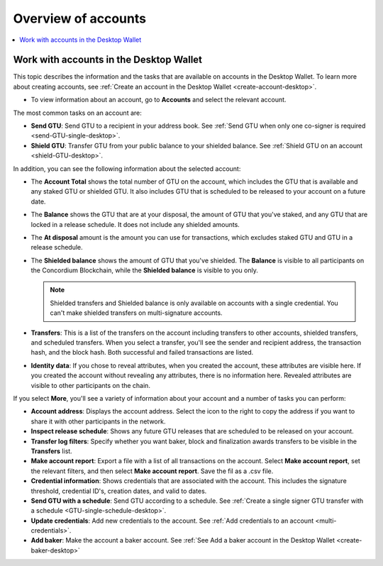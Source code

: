
.. _overview-account-desktop:

=====================
Overview of accounts
=====================

.. contents::
    :local:
    :backlinks: none
    :depth: 1

Work with accounts in the Desktop Wallet
========================================

This topic describes the information and the tasks that are available on accounts in the Desktop Wallet. To learn more about creating accounts, see :ref:`Create an account in the  Desktop Wallet <create-account-desktop>`.

-  To view information about an account, go to **Accounts** and select the relevant account.

The most common tasks on an account are:

-  **Send GTU**: Send GTU to a recipient in your address book. See :ref:`Send GTU when only one co-signer is required <send-GTU-single-desktop>`.

-  **Shield GTU**: Transfer GTU from your public balance to your shielded balance. See :ref:`Shield GTU on an account <shield-GTU-desktop>`.

In addition, you can see the following information about the selected account:

-  The **Account Total** shows the total number of GTU on the account, which includes the GTU that is available and any staked GTU or shielded GTU. It also includes GTU that is scheduled to be released to your account on a future date.

-  The **Balance** shows the GTU that are at your disposal, the amount of GTU that you've staked, and any GTU that are locked in a release schedule. It does not include any shielded amounts.

-  The **At disposal** amount is the amount you can use for transactions, which excludes staked GTU and GTU in a release schedule.

-  The **Shielded balance** shows the amount of GTU that you've shielded. The **Balance** is visible to all participants on the Concordium Blockchain, while the **Shielded balance** is visible to you only.

   .. Note::
      Shielded transfers and Shielded balance is only available on accounts with a single credential. You can't make shielded transfers on multi-signature accounts.

-  **Transfers**: This is a list of the transfers on the account including transfers to other accounts, shielded transfers, and scheduled transfers. When you select a transfer, you'll see the sender and recipient address, the transaction hash, and the block hash. Both successful and failed transactions are listed.

-  **Identity data**: If you chose to reveal attributes, when you created the account, these attributes are visible here. If you created the account without revealing any attributes, there is no information here. Revealed attributes are visible to other participants on the chain.

If you select **More**, you'll see a variety of information about your account and a number of tasks you can perform:

-  **Account address**: Displays the account address. Select the icon to the right to copy the address if you want to share it with other participants in the network.

-  **Inspect release schedule**: Shows any future GTU releases that are scheduled to be released on your account.

- **Transfer log filters**: Specify whether you want baker, block and finalization awards transfers to be visible in the **Transfers** list.

- **Make account report**: Export a file with a list of all transactions on the account. Select **Make account report**, set the relevant filters, and then select **Make account report**. Save the fil as a .csv file.

-  **Credential information**: Shows credentials that are associated with the account. This includes the signature threshold, credential ID's, creation dates, and valid to dates.

-  **Send GTU with a schedule**: Send GTU according to a schedule. See :ref:`Create a single signer GTU transfer with a schedule <GTU-single-schedule-desktop>`.

-  **Update credentials**: Add new credentials to the account. See :ref:`Add credentials to an account <multi-credentials>`.

-  **Add baker**: Make the account a baker account. See :ref:`See Add a baker account in the Desktop Wallet <create-baker-desktop>`
